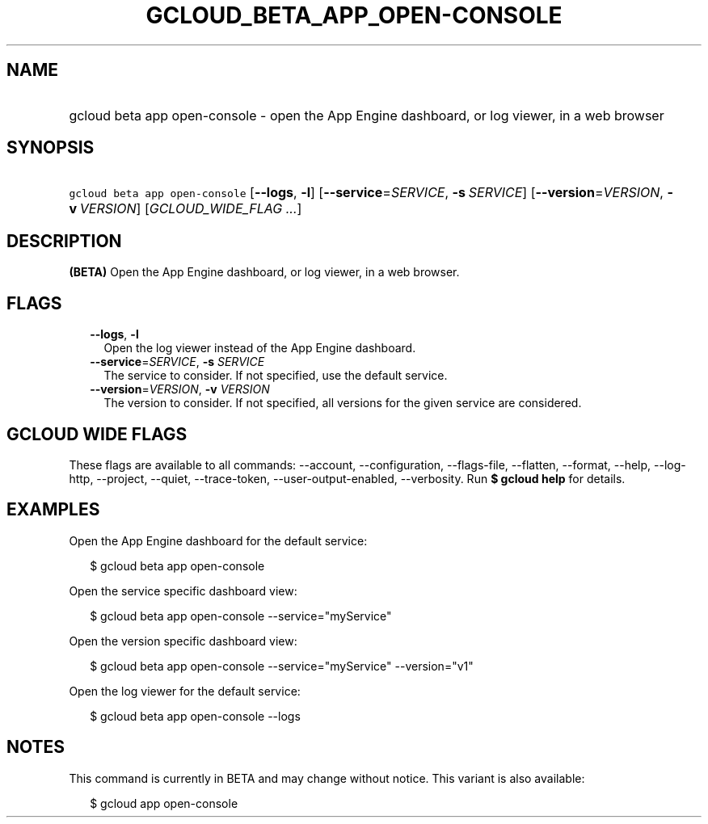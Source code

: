 
.TH "GCLOUD_BETA_APP_OPEN\-CONSOLE" 1



.SH "NAME"
.HP
gcloud beta app open\-console \- open the App Engine dashboard, or log viewer, in a web browser



.SH "SYNOPSIS"
.HP
\f5gcloud beta app open\-console\fR [\fB\-\-logs\fR,\ \fB\-l\fR] [\fB\-\-service\fR=\fISERVICE\fR,\ \fB\-s\fR\ \fISERVICE\fR] [\fB\-\-version\fR=\fIVERSION\fR,\ \fB\-v\fR\ \fIVERSION\fR] [\fIGCLOUD_WIDE_FLAG\ ...\fR]



.SH "DESCRIPTION"

\fB(BETA)\fR Open the App Engine dashboard, or log viewer, in a web browser.



.SH "FLAGS"

.RS 2m
.TP 2m
\fB\-\-logs\fR, \fB\-l\fR
Open the log viewer instead of the App Engine dashboard.

.TP 2m
\fB\-\-service\fR=\fISERVICE\fR, \fB\-s\fR \fISERVICE\fR
The service to consider. If not specified, use the default service.

.TP 2m
\fB\-\-version\fR=\fIVERSION\fR, \fB\-v\fR \fIVERSION\fR
The version to consider. If not specified, all versions for the given service
are considered.


.RE
.sp

.SH "GCLOUD WIDE FLAGS"

These flags are available to all commands: \-\-account, \-\-configuration,
\-\-flags\-file, \-\-flatten, \-\-format, \-\-help, \-\-log\-http, \-\-project,
\-\-quiet, \-\-trace\-token, \-\-user\-output\-enabled, \-\-verbosity. Run \fB$
gcloud help\fR for details.



.SH "EXAMPLES"

Open the App Engine dashboard for the default service:

.RS 2m
$ gcloud beta app open\-console
.RE

Open the service specific dashboard view:

.RS 2m
$ gcloud beta app open\-console \-\-service="myService"
.RE

Open the version specific dashboard view:

.RS 2m
$ gcloud beta app open\-console \-\-service="myService" \-\-version="v1"
.RE

Open the log viewer for the default service:

.RS 2m
$ gcloud beta app open\-console \-\-logs
.RE



.SH "NOTES"

This command is currently in BETA and may change without notice. This variant is
also available:

.RS 2m
$ gcloud app open\-console
.RE

